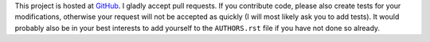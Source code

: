 This project is hosted at GitHub_. I gladly accept pull requests. If
you contribute code, please also create tests for your modifications,
otherwise your request will not be accepted as quickly (I will most likely ask
you to add tests). It would probably also be in your best interests to add
yourself to the ``AUTHORS.rst`` file if you have not done so already.

.. _GitHub: https://github.com/malept/snakemine
